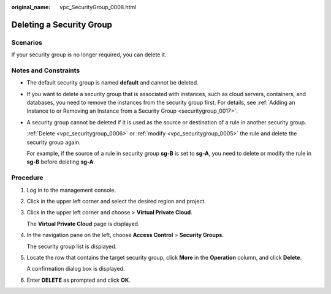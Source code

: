 :original_name: vpc_SecurityGroup_0008.html

.. _vpc_SecurityGroup_0008:

Deleting a Security Group
=========================

Scenarios
---------

If your security group is no longer required, you can delete it.

Notes and Constraints
---------------------

-  The default security group is named **default** and cannot be deleted.

-  If you want to delete a security group that is associated with instances, such as cloud servers, containers, and databases, you need to remove the instances from the security group first. For details, see :ref:`Adding an Instance to or Removing an Instance from a Security Group <securitygroup_0017>`.

-  A security group cannot be deleted if it is used as the source or destination of a rule in another security group.

   :ref:`Delete <vpc_securitygroup_0006>` or :ref:`modify <vpc_securitygroup_0005>` the rule and delete the security group again.

   For example, if the source of a rule in security group **sg-B** is set to **sg-A**, you need to delete or modify the rule in **sg-B** before deleting **sg-A**.

Procedure
---------

#. Log in to the management console.

#. Click |image1| in the upper left corner and select the desired region and project.

#. Click |image2| in the upper left corner and choose > **Virtual Private Cloud**.

   The **Virtual Private Cloud** page is displayed.

#. In the navigation pane on the left, choose **Access Control** > **Security Groups**.

   The security group list is displayed.

#. Locate the row that contains the target security group, click **More** in the **Operation** column, and click **Delete**.

   A confirmation dialog box is displayed.

#. Enter **DELETE** as prompted and click **OK**.

.. |image1| image:: /_static/images/en-us_image_0000001818982734.png
.. |image2| image:: /_static/images/en-us_image_0000001818982846.png
